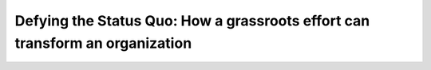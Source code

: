 Defying the Status Quo: How a grassroots effort can transform an organization
=============================================================================

.. datatemplate::
   :source: /_data/2019.portland.speakers.yaml
   :template: videos/video-detail.html
   :key: 13

